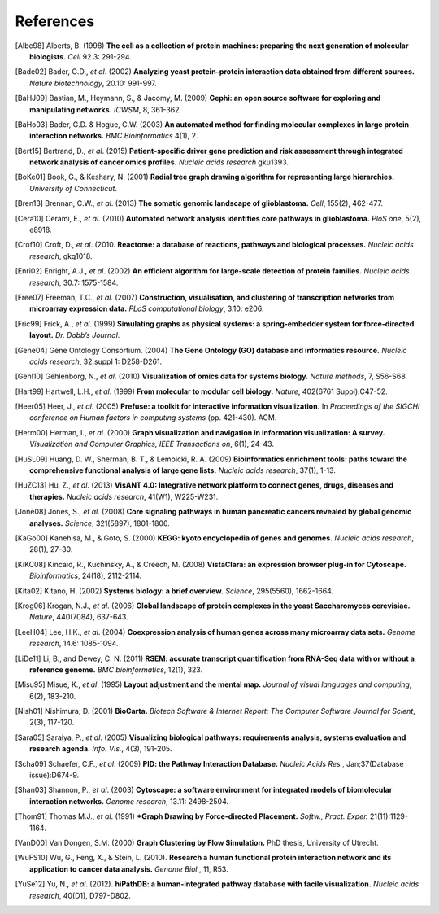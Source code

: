**********
References
**********

.. [Albe98] Alberts, B. (1998) **The cell as a collection of protein machines: preparing the next generation of molecular biologists.** *Cell* 92.3: 291-294.
.. [Bade02] Bader, G.D., *et al*. (2002) **Analyzing yeast protein–protein interaction data obtained from different sources.** *Nature biotechnology*, 20.10: 991-997.
.. [BaHJ09] Bastian, M., Heymann, S., & Jacomy, M. (2009) **Gephi: an open source software for exploring and manipulating networks.** *ICWSM*, 8, 361-362.
.. [BaHo03] Bader, G.D. & Hogue, C.W. (2003) **An automated method for finding molecular complexes in large protein interaction networks.** *BMC Bioinformatics* 4(1), 2.
.. [Bert15] Bertrand, D., *et al*. (2015) **Patient-specific driver gene prediction and risk assessment through integrated network analysis of cancer omics profiles.** *Nucleic acids research* gku1393.
.. [BoKe01] Book, G., & Keshary, N. (2001) **Radial tree graph drawing algorithm for representing large hierarchies.** *University of Connecticut*.
.. [Bren13] Brennan, C.W., *et al*. (2013) **The somatic genomic landscape of glioblastoma.** *Cell*, 155(2), 462-477.
.. [Cera10] Cerami, E., *et al*. (2010) **Automated network analysis identifies core pathways in glioblastoma.** *PloS one*, 5(2), e8918.
.. [Crof10] Croft, D., *et al*. (2010. **Reactome: a database of reactions, pathways and biological processes.** *Nucleic acids research*, gkq1018.
.. [Enri02] Enright, A.J., *et al*. (2002) **An efficient algorithm for large-scale detection of protein families.** *Nucleic acids research*, 30.7: 1575-1584.
.. [Free07] Freeman, T.C., *et al*. (2007) **Construction, visualisation, and clustering of transcription networks from microarray expression data.** *PLoS computational biology*, 3.10: e206.
.. [Fric99] Frick, A., *et al*. (1999) **Simulating graphs as physical systems: a spring-embedder system for force-directed layout.** *Dr. Dobb’s Journal*.
.. [Gene04] Gene Ontology Consortium. (2004) **The Gene Ontology (GO) database and informatics resource.** *Nucleic acids research*, 32.suppl 1: D258-D261.
.. [Gehl10] Gehlenborg, N., *et al*. (2010) **Visualization of omics data for systems biology.** *Nature methods*, 7, S56-S68.
.. [Hart99] Hartwell, L.H., *et al*. (1999) **From molecular to modular cell biology.** *Nature*, 402(6761 Suppl):C47-52.
.. [Heer05] Heer, J., *et al*. (2005) **Prefuse: a toolkit for interactive information visualization.** In *Proceedings of the SIGCHI conference on Human factors in computing systems* (pp. 421-430). ACM.
.. [Herm00] Herman, I., *et al*. (2000) **Graph visualization and navigation in information visualization: A survey.** *Visualization and Computer Graphics, IEEE Transactions on*, 6(1), 24-43.
.. [HuSL09] Huang, D. W., Sherman, B. T., & Lempicki, R. A. (2009) **Bioinformatics enrichment tools: paths toward the comprehensive functional analysis of large gene lists.** *Nucleic acids research*, 37(1), 1-13.
.. [HuZC13] Hu, Z., *et al*. (2013) **VisANT 4.0: Integrative network platform to connect genes, drugs, diseases and therapies.** *Nucleic acids research*, 41(W1), W225-W231.
.. [Jone08] Jones, S., *et al*. (2008) **Core signaling pathways in human pancreatic cancers revealed by global genomic analyses.** *Science*, 321(5897), 1801-1806.
.. [KaGo00] Kanehisa, M., & Goto, S. (2000) **KEGG: kyoto encyclopedia of genes and genomes.** *Nucleic acids research*, 28(1), 27-30.
.. [KiKC08] Kincaid, R., Kuchinsky, A., & Creech, M. (2008) **VistaClara: an expression browser plug-in for Cytoscape.** *Bioinformatics*, 24(18), 2112-2114.
.. [Kita02] Kitano, H. (2002) **Systems biology: a brief overview.** *Science*, 295(5560), 1662-1664.
.. [Krog06] Krogan, N.J., *et al*. (2006) **Global landscape of protein complexes in the yeast Saccharomyces cerevisiae.** *Nature*, 440(7084), 637-643.
.. [LeeH04] Lee, H.K., *et al*. (2004) **Coexpression analysis of human genes across many microarray data sets.** *Genome research*, 14.6: 1085-1094.
.. [LiDe11] Li, B., and Dewey, C. N. (2011) **RSEM: accurate transcript quantification from RNA-Seq data with or without a reference genome.** *BMC bioinformatics*, 12(1), 323.
.. [Misu95] Misue, K., *et al*. (1995) **Layout adjustment and the mental map.** *Journal of visual languages and computing*, 6(2), 183-210.
.. [Nish01] Nishimura, D. (2001) **BioCarta.** *Biotech Software & Internet Report: The Computer Software Journal for Scient*, 2(3), 117-120.
.. [Sara05] Saraiya, P., *et al*. (2005) **Visualizing biological pathways: requirements analysis, systems evaluation and research agenda.** *Info. Vis.*, 4(3), 191-205.
.. [Scha09] Schaefer, C.F., *et al*. (2009) **PID: the Pathway Interaction Database.** *Nucleic Acids Res.*, Jan;37(Database issue):D674-9.
.. [Shan03] Shannon, P., *et al*. (2003) **Cytoscape: a software environment for integrated models of biomolecular interaction networks.** *Genome research*, 13.11: 2498-2504.
.. [Thom91] Thomas M.J., *et al*. (1991) ***Graph Drawing by Force-directed Placement.** *Softw., Pract. Exper.* 21(11):1129-1164.
.. [VanD00] Van Dongen, S.M. (2000) **Graph Clustering by Flow Simulation.** PhD thesis, University of Utrecht.
.. [WuFS10] Wu, G., Feng, X., & Stein, L. (2010). **Research a human functional protein interaction network and its application to cancer data analysis.** *Genome Biol.*, 11, R53.
.. [YuSe12] Yu, N., *et al*. (2012). **hiPathDB: a human-integrated pathway database with facile visualization.** *Nucleic acids research*, 40(D1), D797-D802.
